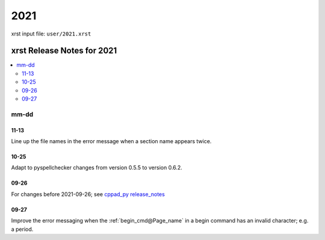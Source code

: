 .. _2021-name:

!!!!
2021
!!!!

xrst input file: ``user/2021.xrst``

.. meta::
   :keywords: 2021, xrst, release, notes, 2021

.. index:: 2021, xrst, release, notes, 2021

.. _2021-title:

xrst Release Notes for 2021
###########################

.. contents::
   :local:

.. meta::
   :keywords: mm-dd

.. index:: mm-dd

.. _2021@mm-dd:

mm-dd
*****

.. _2021@mm-dd@11-13:

11-13
=====
Line up the file names in the error message when a section name appears twice.

.. _2021@mm-dd@10-25:

10-25
=====
Adapt to pyspellchecker changes from version 0.5.5 to version 0.6.2.

.. _2021@mm-dd@09-26:

09-26
=====
For changes before 2021-09-26; see
`cppad_py release_notes
<https://bradbell.github.io/cppad_py/doc/xrst/release_notes.html>`_

.. _2021@mm-dd@09-27:

09-27
=====
Improve the error messaging when the
:ref:`begin_cmd@Page_name` in a begin command
has an invalid character; e.g. a period.
